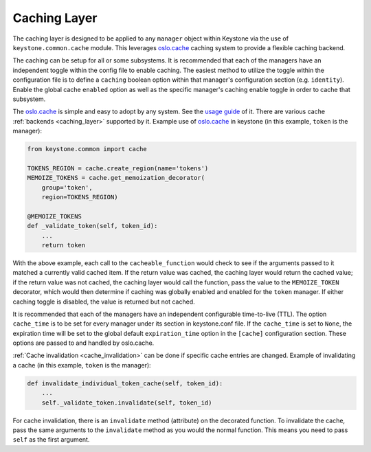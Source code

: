 ..
      Copyright 2011-2012 OpenStack Foundation
      All Rights Reserved.

      Licensed under the Apache License, Version 2.0 (the "License"); you may
      not use this file except in compliance with the License. You may obtain
      a copy of the License at

          http://www.apache.org/licenses/LICENSE-2.0

      Unless required by applicable law or agreed to in writing, software
      distributed under the License is distributed on an "AS IS" BASIS, WITHOUT
      WARRANTIES OR CONDITIONS OF ANY KIND, either express or implied. See the
      License for the specific language governing permissions and limitations
      under the License.

=============
Caching Layer
=============

The caching layer is designed to be applied to any ``manager`` object within Keystone
via the use of ``keystone.common.cache`` module. This leverages `oslo.cache`_ caching
system to provide a flexible caching backend.

.. _oslo.cache: https://opendev.org/openstack/oslo.cache

The caching can be setup for all or some subsystems. It is recommended that each of the
managers have an independent toggle within the config file to enable caching. The easiest
method to utilize the toggle within the configuration file is to define a ``caching``
boolean option within that manager's configuration section (e.g. ``identity``). Enable the
global cache ``enabled`` option as well as the specific manager's caching enable toggle in
order to cache that subsystem.

The `oslo.cache`_ is simple and easy to adopt by any system. See the `usage guide`_ of
it. There are various cache :ref:`backends <caching_layer>` supported by it. Example use of
`oslo.cache`_ in keystone (in this example, ``token`` is the manager):

.. code-block:: python

    from keystone.common import cache

    TOKENS_REGION = cache.create_region(name='tokens')
    MEMOIZE_TOKENS = cache.get_memoization_decorator(
        group='token',
        region=TOKENS_REGION)

    @MEMOIZE_TOKENS
    def _validate_token(self, token_id):
        ...
        return token

.. _usage guide: https://docs.openstack.org/oslo.cache/latest/user/usage.html

With the above example, each call to the ``cacheable_function`` would check to see if
the arguments passed to it matched a currently valid cached item.  If the return value
was cached, the caching layer would return the cached value; if the return value was
not cached, the caching layer would call the function, pass the value to the
``MEMOIZE_TOKEN`` decorator, which would then determine if caching was globally enabled
and enabled for the ``token`` manager.  If either caching toggle is disabled, the value
is returned but not cached.

It is recommended that each of the managers have an independent configurable time-to-live
(TTL). The option ``cache_time`` is to be set for every manager under its section in
keystone.conf file. If the ``cache_time`` is set to ``None``, the expiration time will be
set to the global default ``expiration_time`` option in the ``[cache]`` configuration section.
These options are passed to and handled by oslo.cache.

:ref:`Cache invalidation <cache_invalidation>` can be done if specific cache entries are changed.
Example of invalidating a cache (in this example, ``token`` is the manager):

.. code-block:: python

    def invalidate_individual_token_cache(self, token_id):
        ...
        self._validate_token.invalidate(self, token_id)

For cache invalidation, there is an ``invalidate`` method (attribute) on the decorated function.
To invalidate the cache, pass the same arguments to the ``invalidate`` method as you would the
normal function. This means you need to pass ``self`` as the first argument.

